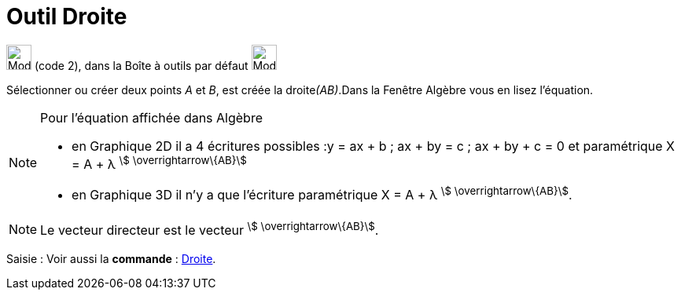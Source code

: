 = Outil Droite
:page-en: tools/Line
ifdef::env-github[:imagesdir: /fr/modules/ROOT/assets/images]

image:32px-Mode_join.svg.png[Mode join.svg,width=32,height=32] (code 2), dans la Boîte à outils par défaut
image:32px-Mode_join.svg.png[Mode join.svg,width=32,height=32]

Sélectionner ou créer deux points _A_ et _B_, est créée la droite__(AB)__.Dans la Fenêtre Algèbre vous en lisez
l’équation.

[NOTE]
====

Pour l'équation affichée dans Algèbre

* en Graphique 2D il a 4 écritures possibles :y = ax + b ; ax + by = c ; ax + by + c = 0 et paramétrique X = A + λ
^stem:[ \overrightarrow\{AB}]^
* en Graphique 3D il n'y a que l'écriture paramétrique X = A + λ ^stem:[ \overrightarrow\{AB}]^.

====

[NOTE]
====

Le vecteur directeur est le vecteur ^stem:[ \overrightarrow\{AB}]^.

====

[.kcode]#Saisie :# Voir aussi la *commande* : xref:/commands/Droite.adoc[Droite].

